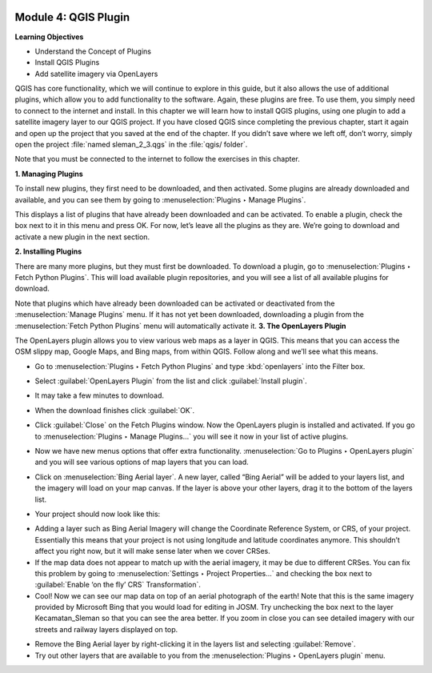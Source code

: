 .. image:: /static/training/beginner/qgis-inasafe/image6.*

Module 4: QGIS Plugin
=====================

**Learning Objectives**

- Understand the Concept of Plugins
- Install QGIS Plugins
- Add satellite imagery via OpenLayers

QGIS has core functionality, which we will continue to explore in this guide,
but it also allows the use of additional plugins, which allow you to add
functionality to the software.
Again, these plugins are free. To use them, you simply need to connect to the
internet and install.
In this chapter we will learn how to install QGIS plugins,
using one plugin to add a satellite imagery layer to our QGIS project.
If you have closed QGIS since completing the previous chapter,
start it again and open up the project that you saved at the end of the
chapter.
If you didn’t save where we left off, don’t worry, simply open the project
:file:`named sleman_2_3.qgs` in the :file:`qgis/ folder`.

Note that you must be connected to the internet to follow the exercises in this
chapter.

**1. Managing Plugins**

To install new plugins, they first need to be downloaded, and then activated.
Some plugins are already downloaded and available, and you can see them by going
to :menuselection:`Plugins ‣ Manage Plugins`.

.. image:: /static/training/beginner/qgis-inasafe/image42.*
   :align: center

This displays a list of plugins that have already been downloaded and can be
activated.  To enable a plugin, check the box next to it in this menu and press
OK.  For now, let’s leave all the plugins as they are.  We’re going to download
and activate a new plugin in the next section.

.. image:: /static/training/beginner/qgis-inasafe/image43.*
   :align: center

**2. Installing Plugins**

There are many more plugins, but they must first be downloaded.  To download a
plugin, go to :menuselection:`Plugins ‣ Fetch Python Plugins`.  This will load
available plugin repositories, and you will see a list of all available plugins
for download.

.. image:: /static/training/beginner/qgis-inasafe/image44.*
   :align: center

Note that plugins which have already been downloaded can be activated or
deactivated from the :menuselection:`Manage Plugins` menu.  If it has not yet
been downloaded, downloading a plugin from the
:menuselection:`Fetch Python Plugins` menu will automatically activate it.
**3. The OpenLayers Plugin**

The OpenLayers plugin allows you to view various web maps as a layer in QGIS.
This means that you can access the OSM slippy map, Google Maps, and Bing maps,
from within QGIS.  Follow along and we’ll see what this means.

- Go to :menuselection:`Plugins ‣ Fetch Python Plugins` and type
  :kbd:`openlayers` into the Filter box.

.. image:: /static/training/beginner/qgis-inasafe/image45.*
   :align: center

- Select :guilabel:`OpenLayers Plugin` from the list and click
  :guilabel:`Install plugin`.

.. image:: /static/training/beginner/qgis-inasafe/image46.*
   :align: center

- It may take a few minutes to download.

.. image:: /static/training/beginner/qgis-inasafe/image47.*
   :align: center

- When the download finishes click :guilabel:`OK`.

.. image:: /static/training/beginner/qgis-inasafe/image48.*
   :align: center

- Click :guilabel:`Close` on the Fetch Plugins window. Now the OpenLayers plugin
  is installed and activated.  If you go to
  :menuselection:`Plugins ‣ Manage Plugins...` you will see it now in your list
  of active plugins.

.. image:: /static/training/beginner/qgis-inasafe/image49.*
   :align: center

- Now we have new menus options that offer extra functionality.
  :menuselection:`Go to Plugins ‣ OpenLayers plugin` and you will see various
  options of map layers that you can load.

.. image:: /static/training/beginner/qgis-inasafe/image50.*
   :align: center

- Click on :menuselection:`Bing Aerial layer`. A new layer, called “Bing Aerial”
  will be added to your layers list, and the imagery will load on your map
  canvas.  If the layer is above your other layers, drag it to the bottom of the
  layers list.

.. image:: /static/training/beginner/qgis-inasafe/image51.*
   :align: center

- Your project should now look like this:

.. image:: /static/training/beginner/qgis-inasafe/image52.*
   :align: center

- Adding a layer such as Bing Aerial Imagery will change the Coordinate
  Reference System, or CRS, of your project. Essentially this means that your
  project is not using longitude and latitude coordinates anymore. This
  shouldn’t affect you right now, but it will make sense later when we cover
  CRSes.
- If the map data does not appear to match up with the aerial imagery, it may be
  due to different CRSes.  You can fix this problem by going to
  :menuselection:`Settings ‣ Project Properties...` and checking the box next to
  :guilabel:`Enable ‘on the fly’ CRS` Transformation`.
- Cool!  Now we can see our map data on top of an aerial photograph of the
  earth!  Note that this is the same imagery provided by Microsoft Bing that you
  would load for editing in JOSM.  Try unchecking the box next to the layer
  Kecamatan_Sleman so that you can see the area better.  If you zoom in close
  you can see detailed imagery with our streets and railway layers displayed on
  top.

.. image:: /static/training/beginner/qgis-inasafe/image53.*
   :align: center

- Remove the Bing Aerial layer by right-clicking it in the layers list and
  selecting :guilabel:`Remove`.

- Try out other layers that are available to you from the
  :menuselection:`Plugins ‣ OpenLayers plugin` menu.
